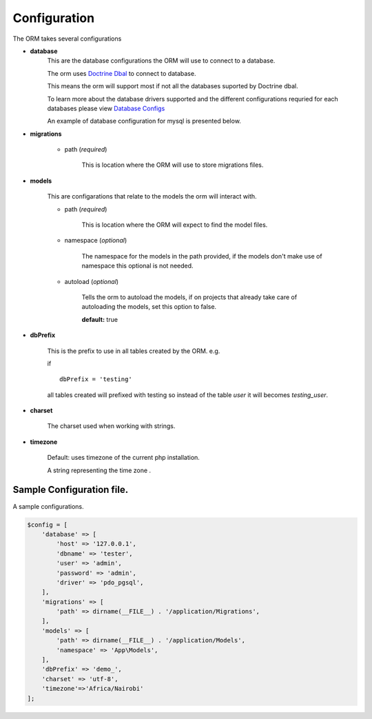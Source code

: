 #############
Configuration
#############

The ORM takes several configurations

- **database**
    This are the database configurations the ORM will use to connect to a database.

    The orm uses `Doctrine Dbal <http://docs.doctrine-project.org/projects/doctrine-dbal/en/latest/index.html>`_ to
    connect to database.

    This means the orm will support most if not all the databases suported by Doctrine dbal.

    To learn more about the database drivers supported and the different configurations requried for each databases
    please view
    `Database Configs <http://docs.doctrine-project.org/projects/doctrine-dbal/en/latest/reference/configuration.html>`_

    An example of database configuration for mysql is presented below.

- **migrations**

    - path (*required*)

        This is location where the ORM will use to store migrations files.

- **models**

    This are configarations that relate to the models the orm will interact with.

    - path (*required*)

        This is location where the ORM will expect to find the model files.

    - namespace (*optional*)

        The namespace for the models in the path provided,
        if the models don't make use of namespace this optional is not needed.

    - autoload (*optional*)

        Tells the orm to autoload the models, if on projects that already
        take care of autoloading the models, set this option to false.

        **default:** true

- **dbPrefix**

    This is the prefix to use in all tables created by the ORM.
    e.g.

    if ::

        dbPrefix = 'testing'

    all tables created will prefixed with testing so instead of the table *user* it will becomes *testing_user*.

- **charset**

    The charset used when working with strings.

- **timezone**

    Default: uses timezone of the current php installation.

    A string representing the time zone .

Sample Configuration file.
============================

A sample configurations.

.. code-block:: php

    $config = [
        'database' => [
            'host' => '127.0.0.1',
            'dbname' => 'tester',
            'user' => 'admin',
            'password' => 'admin',
            'driver' => 'pdo_pgsql',
        ],
        'migrations' => [
            'path' => dirname(__FILE__) . '/application/Migrations',
        ],
        'models' => [
            'path' => dirname(__FILE__) . '/application/Models',
            'namespace' => 'App\Models',
        ],
        'dbPrefix' => 'demo_',
        'charset' => 'utf-8',
        'timezone'=>'Africa/Nairobi'
    ];